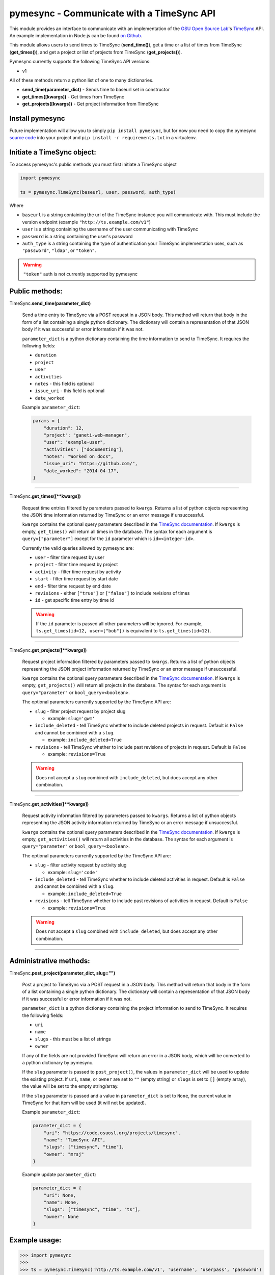 .. _usage:

pymesync - Communicate with a TimeSync API
==========================================

This module provides an interface to communicate with an implementation of the
`OSU Open Source Lab`_'s `TimeSync`_ API. An example implementation in Node.js
can be found `on Github`_.

This module allows users to send times to TimeSync (**send_time()**), get a time
or a list of times from TimeSync (**get_times()**), and get a project or list of
projects from TimeSync (**get_projects()**).

Pymesync currently supports the following TimeSync API versions:

* v1

All of these methods return a python list of one to many dictionaries.

* **send_time(parameter_dict)** - Sends time to baseurl set in constructor
* **get_times([kwargs])** - Get times from TimeSync
* **get_projects([kwargs])** - Get project information from TimeSync

.. _OSU Open Source Lab: http://www.osuosl.org
.. _TimeSync: http://timesync.readthedocs.org/en/latest/
.. _on Github: https://github.com/osuosl/timesync-node

Install pymesync
----------------

Future implementation will allow you to simply ``pip install pymesync``, but for
now you need to copy the pymesync `source code`_ into your project and
``pip install -r requirements.txt`` in a virtualenv.

.. _source code: https://github.com/osuosl/pymesync

Initiate a TimeSync object:
---------------------------

To access pymesync's public methods you must first initiate a TimeSync object

.. code-block:: python

    import pymesync

    ts = pymesync.TimeSync(baseurl, user, password, auth_type)

Where

* ``baseurl`` is a string containing the url of the TimeSync instance you will
  communicate with. This must include the version endpoint (example
  ``"http://ts.example.com/v1"``)
* ``user`` is a string containing the username of the user communicating with
  TimeSync
* ``password`` is a string containing the user's password
* ``auth_type`` is a string containing the type of authentication your TimeSync
  implementation uses, such as ``"password"``, ``"ldap"``, or ``"token"``.

.. warning::

    ``"token"`` auth is not currently supported by pymesync


Public methods:
---------------

TimeSync.\ **send_time(parameter_dict)**

    Send a time entry to TimeSync via a POST request in a JSON body. This method
    will return that body in the form of a list containing a single python
    dictionary. The dictionary will contain a representation of that JSON body
    if it was successful or error information if it was not.

    ``parameter_dict`` is a python dictionary containing the time information to
    send to TimeSync. It requires the following fields:

    * ``duration``
    * ``project``
    * ``user``
    * ``activities``
    * ``notes`` - this field is optional
    * ``issue_uri`` - this field is optional
    * ``date_worked``

    Example ``parameter_dict``:

    .. code-block:: python

      params = {
          "duration": 12,
          "project": "ganeti-web-manager",
          "user": "example-user",
          "activities": ["documenting"],
          "notes": "Worked on docs",
          "issue_uri": "https://github.com/",
          "date_worked": "2014-04-17",
      }

------------------------------------------

TimeSync.\ **get_times([\**kwargs])**

    Request time entries filtered by parameters passed to ``kwargs``. Returns a
    list of python objects representing the JSON time information returned by
    TimeSync or an error message if unsuccessful.

    ``kwargs`` contains the optional query parameters described in the
    `TimeSync documentation`_. If ``kwargs`` is empty, ``get_times()`` will
    return all times in the database. The syntax for each argument is
    ``query=["parameter"]`` except for the ``id`` parameter which is
    ``id=<integer-id>``.

    Currently the valid queries allowed by pymesync are:

    * ``user`` - filter time request by user
    * ``project`` - filter time request by project
    * ``activity`` - filter time request by activity
    * ``start`` - filter time request by start date
    * ``end`` - filter time request by end date
    * ``revisions`` - either ``["true"]`` or ``["false"]`` to include revisions
      of times
    * ``id`` - get specific time entry by time id

    .. warning::

      If the ``id`` parameter is passed all other parameters will be ignored.
      For example, ``ts.get_times(id=12, user=["bob"])`` is equivalent to
      ``ts.get_times(id=12)``.

    .. _TimeSync documentation: http://timesync.readthedocs.org/en/latest/draft_api.html#get-endpoints

------------------------------------------

TimeSync.\ **get_projects([\**kwargs])**

    Request project information filtered by parameters passed to ``kwargs``.
    Returns a list of python objects representing the JSON project information
    returned by TimeSync or an error message if unsuccessful.

    ``kwargs`` contains the optional query parameters described in the
    `TimeSync documentation`_. If ``kwargs`` is empty, ``get_projects()`` will
    return all projects in the database. The syntax for each argument is
    ``query="parameter"`` or ``bool_query=<boolean>``.

    The optional parameters currently supported by the TimeSync API are:

    * ``slug`` - filter project request by project slug

      - example: ``slug='gwm'``

    * ``include_deleted`` - tell TimeSync whether to include deleted projects in
      request. Default is ``False`` and cannot be combined with a ``slug``.

      - example: ``include_deleted=True``

    * ``revisions`` - tell TimeSync whether to include past revisions of
      projects in request. Default is ``False``

      - example: ``revisions=True``

    .. warning::

      Does not accept a ``slug`` combined with ``include_deleted``, but does
      accept any other combination.

------------------------------------------

TimeSync.\ **get_activities([\**kwargs])**

    Request activity information filtered by parameters passed to ``kwargs``.
    Returns a list of python objects representing the JSON activity information
    returned by TimeSync or an error message if unsuccessful.

    ``kwargs`` contains the optional query parameters described in the
    `TimeSync documentation`_. If ``kwargs`` is empty, ``get_activities()`` will
    return all activities in the database. The syntax for each argument is
    ``query="parameter"`` or ``bool_query=<boolean>``.

    The optional parameters currently supported by the TimeSync API are:

    * ``slug`` - filter activity request by activity slug

      - example: ``slug='code'``

    * ``include_deleted`` - tell TimeSync whether to include deleted activities
      in request. Default is ``False`` and cannot be combined with a ``slug``.

      - example: ``include_deleted=True``

    * ``revisions`` - tell TimeSync whether to include past revisions of
      activities in request. Default is ``False``

      - example: ``revisions=True``

    .. warning::

      Does not accept a ``slug`` combined with ``include_deleted``, but does
      accept any other combination.

------------------------------------------

Administrative methods:
-----------------------

TimeSync.\ **post_project(parameter_dict, slug="")**

    Post a project to TimeSync via a POST request in a JSON body. This
    method will return that body in the form of a list containing a single
    python dictionary. The dictionary will contain a representation of that
    JSON body if it was successful or error information if it was not.

    ``parameter_dict`` is a python dictionary containing the project
    information to send to TimeSync. It requires the following fields:

    * ``uri``
    * ``name``
    * ``slugs`` - this must be a list of strings
    * ``owner``

    If any of the fields are not provided TimeSync will return an error in a
    JSON body, which will be converted to a python dictionary by pymesync.

    If the ``slug`` parameter is passed to ``post_project()``, the values in
    ``parameter_dict`` will be used to update the existing project. If ``uri``,
    ``name``, or ``owner`` are set to ``""`` (empty string) or ``slugs`` is set
    to ``[]`` (empty array), the value will be set to the empty string/array.

    If the ``slug`` parameter is passed and a value in ``parameter_dict`` is set
    to ``None``, the current value in TimeSync for that item will be used (it
    will not be updated).

    Example ``parameter_dict``:

    .. code-block:: python

      parameter_dict = {
          "uri": "https://code.osuosl.org/projects/timesync",
          "name": "TimeSync API",
          "slugs": ["timesync", "time"],
          "owner": "mrsj"
      }

    Example update ``parameter_dict``:

    .. code-block:: python

      parameter_dict = {
          "uri": None,
          "name": None,
          "slugs": ["timesync", "time", "ts"],
          "owner": None
      }

Example usage:
--------------

.. code-block:: python

    >>> import pymesync
    >>>
    >>> ts = pymesync.TimeSync('http://ts.example.com/v1', 'username', 'userpass', 'password')
    >>> params = {
    ...    "duration": 12,
    ...    "project": "ganeti-web-manager",
    ...    "user": "username",
    ...    "activities": ["documenting"],
    ...    "notes": "Worked on docs",
    ...    "issue_uri": "https://github.com/",
    ...    "date_worked": "2014-04-17",
    ...}
    >>> ts.send_times(params)
    {u'object': {u'activities': [u'documenting'], u'date_worked': u'2014-04-17', u'notes': u'Worked on docs', u'project': u'ganeti-web-manager', u'user': u'username', u'duration': 12, u'issue_uri': u'https://github.com/', u'id': 1}, u'auth': {u'username': u'username', u'password': u'userpass', u'type': u'password'}}
    >>> ts.get_times(user=["username"])
    [{u'object': {u'activities': [u'documenting'], u'date_worked': u'2014-04-17', u'notes': u'Worked on docs', u'project': u'ganeti-web-manager', u'user': u'username', u'duration': 12, u'issue_uri': u'https://github.com/', u'id': 1}, u'auth': {u'username': u'username', u'password': u'userpass', u'type': u'password'}}]
    >>> ts.get_projects(slug='gwm')
    [{u'owner': u'username', u'slugs': [u'ganeti', u'gwm'], u'id': 1, u'uri': u'https://code.osuosl.org/projects/ganeti-webmgr', u'name': u'Ganeti Web Manager'}]
    >>> ts.get_activities(slug='code')
    [{"id":1,"name":"Programming","slug":"code","created_at":"2015-11-24","updated_at":null,"deleted_at":null,"uuid":"fd7fd535-1272-44cd-b4ec-726b65b1db96","revision":1}]
    >>> project_params = {
    ...    "uri": "https://code.osuosl.org/projects/timesync",
    ...    "name": "TimeSync API",
    ...    "slugs": ["timesync", "time"],
    ...    "owner": "username"
    ...}
    >>> ts.post_project(project_params)
    [{u'uuid': u'someuuid', u'created_at': u'2015-11-24', u'uri': u'https://code.osuosl.org/projects/timesync', u'id': 2, u'owner': u'username', u'revision': 1, u'slugs': [u'timesync', u'time'], u'name': u'TimeSync API'}]
    >>>
